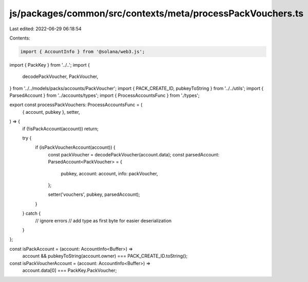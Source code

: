 js/packages/common/src/contexts/meta/processPackVouchers.ts
===========================================================

Last edited: 2022-06-29 06:18:54

Contents:

.. code-block:: ts

    import { AccountInfo } from '@solana/web3.js';
import { PackKey } from '../..';
import {
  decodePackVoucher,
  PackVoucher,
} from '../../models/packs/accounts/PackVoucher';
import { PACK_CREATE_ID, pubkeyToString } from '../../utils';
import { ParsedAccount } from '../accounts/types';
import { ProcessAccountsFunc } from './types';

export const processPackVouchers: ProcessAccountsFunc = (
  { account, pubkey },
  setter,
) => {
  if (!isPackAccount(account)) return;

  try {
    if (isPackVoucherAccount(account)) {
      const packVoucher = decodePackVoucher(account.data);
      const parsedAccount: ParsedAccount<PackVoucher> = {
        pubkey,
        account: account,
        info: packVoucher,
      };

      setter('vouchers', pubkey, parsedAccount);
    }
  } catch {
    // ignore errors
    // add type as first byte for easier deserialization
  }
};

const isPackAccount = (account: AccountInfo<Buffer>) =>
  account && pubkeyToString(account.owner) === PACK_CREATE_ID.toString();

const isPackVoucherAccount = (account: AccountInfo<Buffer>) =>
  account.data[0] === PackKey.PackVoucher;


